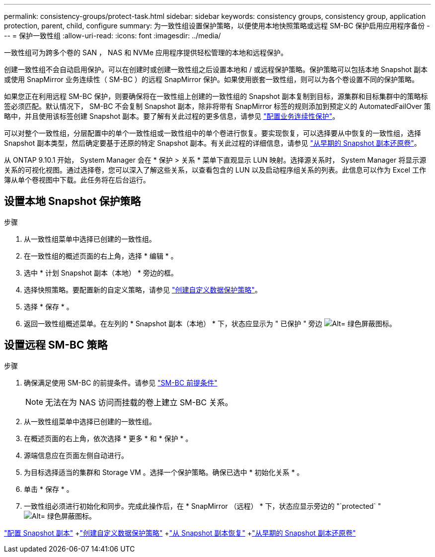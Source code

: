 ---
permalink: consistency-groups/protect-task.html 
sidebar: sidebar 
keywords: consistency groups, consistency group, application protection, parent, child, configure 
summary: 为一致性组设置保护策略，以便使用本地快照策略或远程 SM-BC 保护启用应用程序备份 
---
= 保护一致性组
:allow-uri-read: 
:icons: font
:imagesdir: ../media/


[role="lead"]
一致性组可为跨多个卷的 SAN ， NAS 和 NVMe 应用程序提供轻松管理的本地和远程保护。

创建一致性组不会自动启用保护。可以在创建时或创建一致性组之后设置本地和 / 或远程保护策略。保护策略可以包括本地 Snapshot 副本或使用 SnapMirror 业务连续性（ SM-BC ）的远程 SnapMirror 保护。如果使用嵌套一致性组，则可以为各个卷设置不同的保护策略。

如果您正在利用远程 SM-BC 保护，则要确保将在一致性组上创建的一致性组的 Snapshot 副本复制到目标，源集群和目标集群中的策略标签必须匹配。默认情况下， SM-BC 不会复制 Snapshot 副本，除非将带有 SnapMirror 标签的规则添加到预定义的 AutomatedFailOver 策略中，并且使用该标签创建 Snapshot 副本。要了解有关此过程的更多信息，请参见 link:../task_san_configure_protection_for_business_continuity.html["配置业务连续性保护"]。

可以对整个一致性组，分层配置中的单个一致性组或一致性组中的单个卷进行恢复。要实现恢复，可以选择要从中恢复的一致性组，选择 Snapshot 副本类型，然后确定要基于还原的特定 Snapshot 副本。有关此过程的详细信息，请参见 link:../task_dp_restore_from_vault.html["从早期的 Snapshot 副本还原卷"]。

从 ONTAP 9.10.1 开始， System Manager 会在 * 保护 > 关系 * 菜单下直观显示 LUN 映射。选择源关系时， System Manager 将显示源关系的可视化视图。通过选择卷，您可以深入了解这些关系，以查看包含的 LUN 以及启动程序组关系的列表。此信息可以作为 Excel 工作簿从单个卷视图中下载。此任务将在后台运行。



== 设置本地 Snapshot 保护策略

.步骤
. 从一致性组菜单中选择已创建的一致性组。
. 在一致性组的概述页面的右上角，选择 * 编辑 * 。
. 选中 * 计划 Snapshot 副本（本地） * 旁边的框。
. 选择快照策略。要配置新的自定义策略，请参见 link:../task_dp_create_custom_data_protection_policies.html["创建自定义数据保护策略"]。
. 选择 * 保存 * 。
. 返回一致性组概述菜单。在左列的 * Snapshot 副本（本地） * 下，状态应显示为 " 已保护 " 旁边 image:../media/icon_shield.png["Alt= 绿色屏蔽图标"]。




== 设置远程 SM-BC 策略

.步骤
. 确保满足使用 SM-BC 的前提条件。请参见 link:../smbc/smbc_plan_prerequisites.html["SM-BC 前提条件"]
+

NOTE: 无法在为 NAS 访问而挂载的卷上建立 SM-BC 关系。

. 从一致性组菜单中选择已创建的一致性组。
. 在概述页面的右上角，依次选择 * 更多 * 和 * 保护 * 。
. 源端信息应在页面左侧自动进行。
. 为目标选择适当的集群和 Storage VM 。选择一个保护策略。确保已选中 * 初始化关系 * 。
. 单击 * 保存 * 。
. 一致性组必须进行初始化和同步。完成此操作后，在 * SnapMirror （远程） * 下，状态应显示旁边的 "`protected` " image:../media/icon_shield.png["Alt= 绿色屏蔽图标"]。


link:../task_dp_configure_snapshot.html["配置 Snapshot 副本"] +link:../task_dp_create_custom_data_protection_policies.html["创建自定义数据保护策略"] +link:../task_dp_recover_snapshot.html["从 Snapshot 副本恢复"] +link:../task_dp_restore_from_vault.html["从早期的 Snapshot 副本还原卷"]
